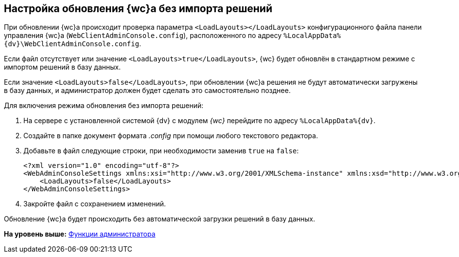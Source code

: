 
== Настройка обновления {wc}а без импорта решений

При обновлении {wc}а происходит проверка параметра `<LoadLayouts></LoadLayouts>` конфигурационного файла панели управления {wc}а ([.ph .filepath]`WebClientAdminConsole.config`), расположенного по адресу [.ph .filepath]`%LocalAppData%\{dv}\WebClientAdminConsole.config`.

Если файл отсутствует или значение `<LoadLayouts>true</LoadLayouts>`, {wc} будет обновлён в стандартном режиме с импортом решений в базу данных.

Если значение `<LoadLayouts>false</LoadLayouts>`, при обновлении {wc}а решения не будут автоматически загружены в базу данных, и администратор должен будет сделать это самостоятельно позднее.

Для включения режима обновления без импорта решений:

. [.ph .cmd]#На сервере с установленной системой {dv} с модулем [.dfn .term]_{wc}_ перейдите по адресу [.ph .filepath]`%LocalAppData%\{dv}`.#
. [.ph .cmd]#Создайте в папке документ формата [.dfn .term]_.config_ при помощи любого текстового редактора.#
. [.ph .cmd]#Добавьте в файл следующие строки, при необходимости заменив `true` на `false`:#
+
[source,pre,codeblock,language-xml]
----
<?xml version="1.0" encoding="utf-8"?>
<WebAdminConsoleSettings xmlns:xsi="http://www.w3.org/2001/XMLSchema-instance" xmlns:xsd="http://www.w3.org/2001/XMLSchema">
    <LoadLayouts>false</LoadLayouts>
</WebAdminConsoleSettings>
----
. [.ph .cmd]#Закройте файл с сохранением изменений.#

[[CreateUpdateConfig__result_kd4_pyb_v4b]]
Обновление {wc}а будет происходить без автоматической загрузки решений в базу данных.

*На уровень выше:* xref:Administrator_functions.adoc[Функции администратора]
